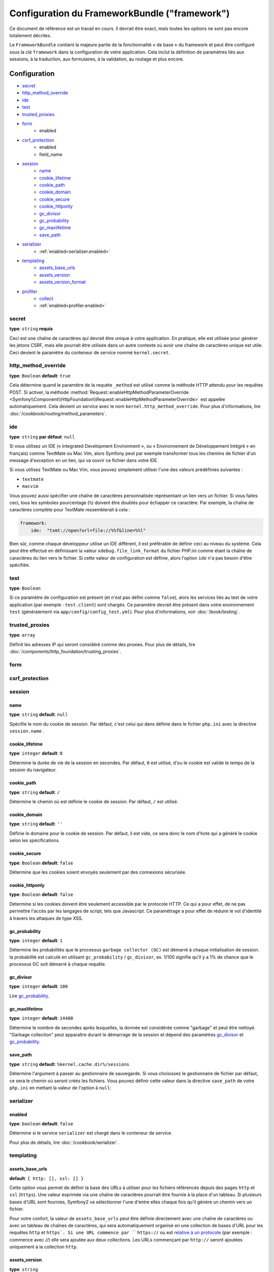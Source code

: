 .. index::
   single: Configuration reference; Framework

Configuration du FrameworkBundle ("framework")
==============================================

Ce document de référence est un travail en cours. Il devrait être exact, mais
toutes les options ne sont pas encore totalement décrites.

Le ``FrameworkBundle`` contient la majeure partie de la fonctionnalité « de base »
du framework et peut être configuré sous la clé ``framework`` dans la configuration
de votre application. Cela inclut la définition de paramètres liés aux sessions,
à la traduction, aux formulaires, à la validation, au routage et plus encore.

Configuration
-------------

* `secret`_
* `http_method_override`_
* `ide`_
* `test`_
* `trusted_proxies`_
* `form`_
    * enabled
* `csrf_protection`_
    * enabled
    * field_name
* `session`_
    * `name`_
    * `cookie_lifetime`_
    * `cookie_path`_
    * `cookie_domain`_
    * `cookie_secure`_
    * `cookie_httponly`_
    * `gc_divisor`_
    * `gc_probability`_
    * `gc_maxlifetime`_
    * `save_path`_
* `serializer`_
    * :ref:`enabled<serializer.enabled>`
* `templating`_
    * `assets_base_urls`_
    * `assets_version`_
    * `assets_version_format`_
* `profiler`_
    * `collect`_
    * :ref:`enabled<profiler.enabled>`

secret
~~~~~~

**type**: ``string`` **requis**

Ceci est une chaîne de caractères qui devrait être unique à votre application.
En pratique, elle est utilisée pour générer les jetons CSRF, mais elle pourrait
être utilisée dans un autre contexte où avoir une chaîne de caractères unique
est utile. Ceci devient le paramètre du conteneur de service nommé
``kernel.secret``.

.. _configuration-framework-http_method_override:

http_method_override
~~~~~~~~~~~~~~~~~~~~

.. versionadded:: 2.3

    L'option ``http_method_override`` est nouvelle depuis Symfony 2.3.

**type**: ``Boolean`` **default**: ``true``

Cela détermine quand le paramètre de la requète ``_method`` est utilisé comme la
méthode HTTP attendu pour les requêtes POST. Si activer, la méthode
:method:`Request::enableHttpMethodParameterOverride <Symfony\\Component\\HttpFoundation\\Request::enableHttpMethodParameterOverride>`
est appelée automatiquement. Cela devient un service avec le nom
``kernel.http_method_override``. Pour plus d'informations, lire
:doc:`/cookbook/routing/method_parameters`.

ide
~~~

**type**: ``string`` **par défaut**: ``null``

Si vous utilisez un IDE (« Integrated Development Environment », ou « Environnement
de Développement Intégré » en français) comme TextMate ou Mac Vim, alors Symfony
peut par exemple transformer tous les chemins de fichier d'un message d'exception
en un lien, qui va ouvrir ce fichier dans votre IDE.

Si vous utilisez TextMate ou Mac Vim, vous pouvez simplement utiliser l'une des
valeurs prédéfinies suivantes :

* ``textmate``
* ``macvim``

Vous pouvez aussi spécifier une chaîne de caractères personnalisée représentant
un lien vers un fichier. Si vous faites ceci, tous les symboles pourcentage
(``%``) doivent être doublés pour échapper ce caractère. Par exemple, la chaîne
de caractères complète pour TextMate ressemblerait à cela :

.. code-block:: yaml

    framework:
        ide:  "txmt://open?url=file://%%f&line=%%l"

Bien sûr, comme chaque développeur utilise un IDE différent, il est préférable
de définir ceci au niveau du système. Cela peut être effectué en définissant
la valeur ``xdebug.file_link_format`` du fichier PHP.ini comme étant la
chaîne de caractères du lien vers le fichier. Si cette valeur de configuration
est définie, alors l'option ``ide`` n'a pas besoin d'être spécifiée.

.. _reference-framework-test:

test
~~~~

**type**: ``Boolean``

Si ce paramètre de configuration est présent (et n'est pas défini comme ``false``),
alors les services liés au test de votre application (par exemple :
``test.client``) sont chargés. Ce paramètre devrait être présent dans votre
environnement ``test`` (généralement via ``app/config/config_test.yml``).
Pour plus d'informations, voir :doc:`/book/testing`.

trusted_proxies
~~~~~~~~~~~~~~~

**type**: ``array``

Définit les adresses IP qui seront considéré comme des proxies. Pour plus de détails,
lire :doc:`/components/http_foundation/trusting_proxies`.

.. versionadded:: 2.3

    le support de la notation CIDR a été ajouté, vous pouvez donc mettre en liste blanche,
    un ensemble de sous réseaux (ex. ``10.0.0.0/8``, ``fc00::/7``).

.. configuration-block::

    .. code-block:: yaml

        framework:
            trusted_proxies:  [192.0.0.1, 10.0.0.0/8]

    .. code-block:: xml

        <framework:config trusted-proxies="192.0.0.1, 10.0.0.0/8">
            <!-- ... -->
        </framework>

    .. code-block:: php

        $container->loadFromExtension('framework', array(
            'trusted_proxies' => array('192.0.0.1', '10.0.0.0/8'),
        ));

.. _reference-framework-form:


form
~~~~

csrf_protection
~~~~~~~~~~~~~~~

session
~~~~~~~

name
....

**type**: ``string`` **default**: ``null``

Spécifie le nom du cookie de session. Par défaut, c'est celui qui dans définie
dans le fichier ``php.ini`` avec la directive ``session.name`` .

cookie_lifetime
...............

**type**: ``integer`` **default**: ``0``

Détermine la durée de vie de la session en secondes. Par défaut, ``0``
est utilisé, d'ou le cookie est valide le temps de la session du navigateur.

cookie_path
...........

**type**: ``string`` **default**: ``/``

Détermine le chemin où est définie le cookie de session. Par défaut, ``/``
est utilisé.

cookie_domain
.............

**type**: ``string`` **default**: ``''``

Définie le domaine pour le cookie de session. Par défaut, il est vide,
ce sera donc le nom d'hote qui a généré le cookie selon les spécifications.

cookie_secure
.............

**type**: ``Boolean`` **default**: ``false``

Détermine que les cookies soient envoyés seulement par des connexions sécurisée.

cookie_httponly
...............

**type**: ``Boolean`` **default**: ``false``

Détermine si les cookies doivent être seulement accessible par le protocole HTTP.
Ce qui a pour effet, de ne pas permettre l'accès par les langages de script, tels
que Javascript. Ce paramétrage a pour effet de réduire le vol d'identité à travers
les attaques de type XSS.

gc_probability
..............

**type**: ``integer`` **default**: ``1``

Détermine les probabilités que le processus ``garbage collector (GC)`` est
démarré à chaque initialisation de session. la probabilité est calculé en
utilisant ``gc_probability`` / ``gc_divisor``, ex. 1/100 signifie qu'il y a
1% de chance que le processus GC soit démarré à chaque requête.

gc_divisor
..........

**type**: ``integer`` **default**: ``100``

Lire `gc_probability`_.

gc_maxlifetime
..............

**type**: ``integer`` **default**: ``14400``

Détermine le nombre de secondes après lesquelles, la donnée est considérée comme
"garbage" et peut être nettoyé. "Garbage collection" peut apparaître durant le démarrage
de la session et dépend des paramètres `gc_divisor`_ et `gc_probability`_.

save_path
.........

**type**: ``string`` **default**: ``%kernel.cache.dir%/sessions``

Détermine l'argument à passer au gestionnaire de sauvegarde. Si vous choisissez
le gestionnaire de fichier par défaut, ce sera le chemin où seront créés les fichiers.
Vous pouvez définir cette valeur dans la directive ``save_path`` de votre ``php.ini``
en mettant la valeur de l'option à ``null``:

.. configuration-block::

    .. code-block:: yaml

        # app/config/config.yml
        framework:
            session:
                save_path: null

    .. code-block:: xml

        <!-- app/config/config.xml -->
        <framework:config>
            <framework:session save-path="null" />
        </framework:config>

    .. code-block:: php

        // app/config/config.php
        $container->loadFromExtension('framework', array(
            'session' => array(
                'save_path' => null,
            ),
        ));

.. _configuration-framework-serializer:

serializer
~~~~~~~~~~

.. _serializer.enabled:

enabled
.......

**type**: ``boolean`` **default**: ``false``

Détermine si le service ``serializer`` est chargé dans le conteneur de service.

Pour plus de détails, lire :doc:`/cookbook/serializer`.

templating
~~~~~~~~~~

assets_base_urls
................

**default**: ``{ http: [], ssl: [] }``

Cette option vous permet de définir la base des URLs à utiliser pour les fichiers
référencés depuis des pages ``http`` et ``ssl`` (``https``). Une valeur exprimée
via une chaîne de caractères pourrait être fournie à la place d'un tableau.
Si plusieurs bases d'URL sont fournies, Symfony2 va sélectionner l'une d'entre
elles chaque fois qu'il génère un chemin vers un fichier.

Pour votre confort, la valeur de ``assets_base_urls`` peut être définie
directement avec une chaîne de caractères ou avec un tableau de chaînes de
caractères, qui sera automatiquement organisé en une collection de bases d'URL
pour les requêtes ``http`` et ``https`. Si une URL commence par ``https://`` ou
est `relative à un protocole`_ (par exemple : commence avec `//`) elle sera
ajoutée aux deux collections. Les URLs commençant par ``http://`` seront
ajoutées uniquement à la collection ``http``.

.. _ref-framework-assets-version:

assets_version
..............

**type**: ``string``

Cette option est utilisée pour *invalider* le cache de fichiers en ajoutant
de façon globale un paramètre de requête à tous les chemins de fichier
rendus (par exemple : ``/images/logo.png?v2``). Cela s'applique uniquement
aux fichiers rendus via la fonction ``asset`` de Twig (ou son équivalent PHP)
ainsi qu'aux fichiers rendus avec Assetic.

Par exemple, supposons que vous ayez ce qui suit :

.. configuration-block::

    .. code-block:: html+jinja

        <img src="{{ asset('images/logo.png') }}" alt="Symfony!" />

    .. code-block:: php

        <img src="<?php echo $view['assets']->getUrl('images/logo.png') ?>" alt="Symfony!" />

Par défaut, cela va retourner un chemin vers votre image tel ``/images/logo.png``.
Maintenant, activez l'option ``assets_version`` :

.. configuration-block::

    .. code-block:: yaml

        # app/config/config.yml
        framework:
            # ...
            templating: { engines: ['twig'], assets_version: v2 }

    .. code-block:: xml

        <!-- app/config/config.xml -->
        <framework:templating assets-version="v2">
            <framework:engine id="twig" />
        </framework:templating>

    .. code-block:: php

        // app/config/config.php
        $container->loadFromExtension('framework', array(
            // ...
            'templating'      => array(
                'engines' => array('twig'),
                'assets_version' => 'v2',
            ),
        ));

Maintenant, le même fichier sera rendu tel ``/images/logo.png?v2``. Si vous
utilisez cette fonctionnalité, vous **devez** manuellement incrémenter la
valeur de ``assets_version`` avant chaque déploiement afin que le paramètre
de la requête change.

Vous pouvez aussi contrôler comment la chaîne de caractères de la requête
fonctionne via l'option `assets_version_format`_.

assets_version_format
.....................

**type**: ``string`` **par défaut**: ``%%s?%%s``

Cela spécifie un « pattern » de :phpfunction:`sprintf` qui va être utilisé avec l'option
`assets_version`_ pour construire un chemin vers un fichier. Par défaut, le
« pattern » ajoute la version du fichier en tant que chaîne de caractères dans
la requête. Par exemple, si ``assets_version_format`` est défini avec la valeur
``%%s?version=%%s`` et que ``assets_version`` est défini avec ``5``, le chemin
du fichier serait ``/images/logo.png?version=5``.

.. note::

    Tous les symboles pourcentage (``%``) dans la chaîne de caractères du format
    doivent être doublés pour échapper le caractère. Sans échappement, les
    valeurs pourraient être interprétées par inadvertance comme des
    :ref:`book-service-container-parameters`.

.. tip::

    Certains « CDNs » (« Content Delivery Network ») ne supporte pas l'invalidation
    du cache via des chaînes de caractères de requête, alors l'injection de
    la version dans le chemin du fichier actuel est nécessaire. Heureusement,
    ``assets_version_format`` n'est pas limité à la production de chaînes de
    caractères de requête versionnées.

    Le pattern reçoit respectivement le chemin original du fichier et la version
    en tant que premier et second paramètre. Comme le chemin du fichier est un
    paramètre, vous ne pouvez pas le modifier sur place (par exemple :
    ``/images/logo-v5.png``) ; cependant, vous pouvez préfixer le chemin du
    fichier en utilisant un pattern comme ``version-%%2$s/%%1$s``, qui donnerait
    un chemin tel ``version-5/images/logo.png``.

    Des règles de réécriture d'URL pourraient alors être utilisées afin de ne pas
    tenir compte du préfixe de version avant de servir le fichier. Une autre
    alternative pourrait être de copier les fichiers dans le répertoire approprié
    de la version lors de votre procédure de déploiement et ainsi de ne pas
    avoir à créer quelconque règle de réécriture d'URL. La dernière option est
    utile si vous souhaitez laisser les anciennes versions des fichiers
    accessibles depuis leur URL originale.

profiler
~~~~~~~~

.. versionadded:: 2.2

    L'option ``enabled`` a été ajouté dans Symfony 2.2. Avant, pour désactiver le  profiler
    il fallait omettre complètement la clé de configuration ``framework.profiler``.

.. _profiler.enabled:

enabled
.......

**default**: ``true`` dans les environements ``dev`` et ``test``

Le profiler peut être désactivé en passant la clé à ``false``.

.. versionadded:: 2.3

    L'option ``collect`` est nouvelle dans Symfony 2.3. Avant quand ``profiler.enabled``
    était à ``false``, le profiler *était* activé, mais les collecteurs étaient
    désactivés. Maintenant, le profiler et les collecteurs peuvent être contrôlés séparément.

collect
.......

**default**: ``true``

Cette option permet de configurer la façon dont le profiler se comporte quand il est activé.
Si il est à ``true``, le profiler collecte toutes les données pour toutes les requêtes. Si vous
souhaitez collecter les informations seulement à la demande, vous pouvez définir le flag ``collect``
à ``false`` et activer le collecteur de données comme ceci::

    $profiler->enable();

Toutes les Options de Configuration par Défaut
----------------------------------------------

.. configuration-block::

    .. code-block:: yaml

        framework:
            secret:               ~
            http_method_override: true
            trusted_proxies:      []
            ide:                  ~
            test:                 ~
            default_locale:       en

            # configuration du composant form
            form:
                enabled:              false
            csrf_protection:
                enabled:              false
                field_name:           _token

            # configuration esi
            esi:
                enabled:              false

            # configuration des fragments de modèle
            fragments:
                enabled:              false
                path:                 /_fragment

            # configuration du profiler
            profiler:
                enabled:              false
                collect:              true
                only_exceptions:      false
                only_master_requests: false
                dsn:                  file:%kernel.cache_dir%/profiler
                username:
                password:
                lifetime:             86400
                matcher:
                    ip:                   ~

                    # utiliser le format urldecoded
                    path:                 ~ # Exemple: ^/path to resource/
                    service:              ~

            # configuration du router
            router:
                resource:             ~ # Required
                type:                 ~
                http_port:            80
                https_port:           443

                # défini à true lève une exception quand le paramètre ne correspondant pas aux exigences
                # défini à false désactive les exceptions lève quand le paramètre ne correspondant pas aux exigences (retourne null)
                # défini à null désactive la vérification du paramètre par rapport aux exigences
                # 'true est la configuration de préférence en développement, par contre 'false' ou 'null' est préférable en
                # production
                strict_requirements:  true

            # session configuration
            session:
                storage_id:           session.storage.native
                handler_id:           session.handler.native_file
                name:                 ~
                cookie_lifetime:      ~
                cookie_path:          ~
                cookie_domain:        ~
                cookie_secure:        ~
                cookie_httponly:      ~
                gc_divisor:           ~
                gc_probability:       ~
                gc_maxlifetime:       ~
                save_path:            %kernel.cache_dir%/sessions

            # configuration du composant serializer
            serializer:
               enabled: false

            # configuration du composant templating
            templating:
                assets_version:       ~
                assets_version_format:  %%s?%%s
                hinclude_default_template:  ~
                form:
                    resources:

                        # Défaut:
                        - FrameworkBundle:Form
                assets_base_urls:
                    http:                 []
                    ssl:                  []
                cache:                ~
                engines:              # Required

                    # Exemple:
                    - twig
                loaders:              []
                packages:

                    # Prototype
                    name:
                        version:              ~
                        version_format:       %%s?%%s
                        base_urls:
                            http:                 []
                            ssl:                  []

            # configuration du composant translator
            translator:
                enabled:              false
                fallback:             en

            # configuration du composant validation
            validation:
                enabled:              false
                cache:                ~
                enable_annotations:   false
                translation_domain:   validators

            # configuration des annotations
            annotations:
                cache:                file
                file_cache_dir:       %kernel.cache_dir%/annotations
                debug:                %kernel.debug%

.. _`relative à un protocole`: http://tools.ietf.org/html/rfc3986#section-4.2